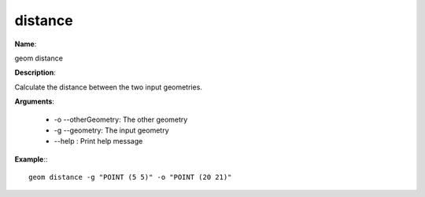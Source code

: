 distance
========

**Name**:

geom distance

**Description**:

Calculate the distance between the two input geometries.

**Arguments**:

   * -o --otherGeometry: The other geometry

   * -g --geometry: The input geometry

   * --help : Print help message



**Example**:::

    geom distance -g "POINT (5 5)" -o "POINT (20 21)"